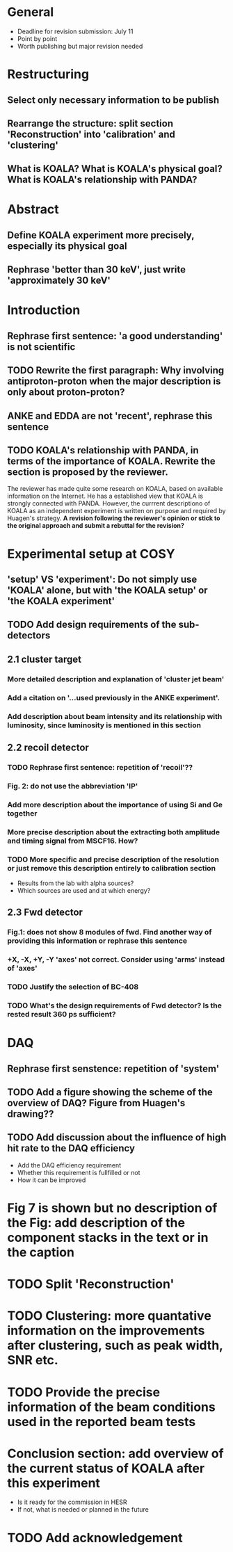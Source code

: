 * General
  - Deadline for revision submission: July 11
  - Point by point
  - Worth publishing but major revision needed
* Restructuring
** Select only necessary information to be publish
** Rearrange the structure: split section 'Reconstruction' into 'calibration' and 'clustering'
** What is KOALA? What is KOALA's physical goal? What is KOALA's relationship with PANDA?
* Abstract
** Define KOALA experiment more precisely, especially its physical goal
** Rephrase 'better than 30 keV', just write 'approximately 30 keV'
* Introduction
** Rephrase first sentence: 'a good understanding' is not scientific
** TODO Rewrite the first paragraph: Why involving antiproton-proton when the major description is only about proton-proton?
** ANKE and EDDA are not 'recent', rephrase this sentence
** TODO KOALA's relationship with PANDA, in terms of the importance of KOALA. Rewrite the section is proposed by the reviewer.
   The reviewer has made quite some research on KOALA, based on available information on the Internet.
   He has a established view that KOALA is strongly connected with PANDA.
   However, the currrent descriptiono of KOALA as an independent experiment is written on purpose and required by Huagen's strategy.
   *A revision following the reviewer's opinion or stick to the original approach and submit a rebuttal for the revision?*
* Experimental setup at COSY 
** 'setup' VS 'experiment': Do not simply use 'KOALA' alone, but with 'the KOALA setup' or 'the KOALA experiment'
** TODO Add design requirements of the sub-detectors
** 2.1 cluster target
*** More detailed description and explanation of 'cluster jet beam'
*** Add a citation on '...used previously in the ANKE experiment'.
*** Add description about beam intensity and its relationship with luminosity, since luminosity is mentioned in this section
** 2.2 recoil detector
*** TODO Rephrase first sentence: repetition of 'recoil'??
*** Fig. 2: do not use the abbreviation 'IP'
*** Add more description about the importance of using Si and Ge together
*** More precise description about the extracting both amplitude and timing signal from MSCF16. How?
*** TODO More specific and precise description of the resolution or just remove this description entirely to calibration section
    - Results from the lab with alpha sources?
    - Which sources are used and at which energy?
** 2.3 Fwd detector
*** Fig.1: does not show 8 modules of fwd. Find another way of providing this information or rephrase this sentence
*** +X, -X, +Y, -Y 'axes' not correct. Consider using 'arms' instead of 'axes'
*** TODO Justify the selection of BC-408
*** TODO What's the design requirements of Fwd detector? Is the rested result 360 ps sufficient?
* DAQ
** Rephrase first senstence: repetition of 'system'
** TODO Add a figure showing the scheme of the overview of DAQ? Figure from Huagen's drawing??
** TODO Add discussion about the influence of high hit rate to the DAQ efficiency
   - Add the DAQ efficiency requirement
   - Whether this requirement is fullfilled or not
   - How it can be improved
* Fig 7 is shown but no description of the Fig: add description of the component stacks in the text or in the caption
* TODO Split 'Reconstruction'
* TODO Clustering: more quantative information on the improvements after clustering, such as peak width, SNR etc.
* TODO Provide the precise information of the beam conditions used in the reported beam tests
* Conclusion section: add overview of the current status of KOALA after this experiment
  - Is it ready for the commission in HESR
  - If not, what is needed or planned in the future
* TODO Add acknowledgement
